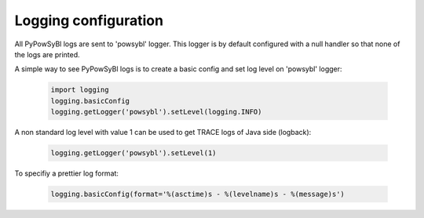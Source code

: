 Logging configuration
=====================

All PyPowSyBl logs are sent to 'powsybl' logger. This logger is by default configured with a null handler so that none
of the logs are printed.

A simple way to see PyPowSyBl logs is to create a basic config and set log level on 'powsybl' logger:

    .. code-block:: python

       import logging
       logging.basicConfig
       logging.getLogger('powsybl').setLevel(logging.INFO)

A non standard log level with value 1 can be used to get TRACE logs of Java side (logback):

    .. code-block:: python

       logging.getLogger('powsybl').setLevel(1)

To specifiy a prettier log format:

    .. code-block:: python

       logging.basicConfig(format='%(asctime)s - %(levelname)s - %(message)s')

